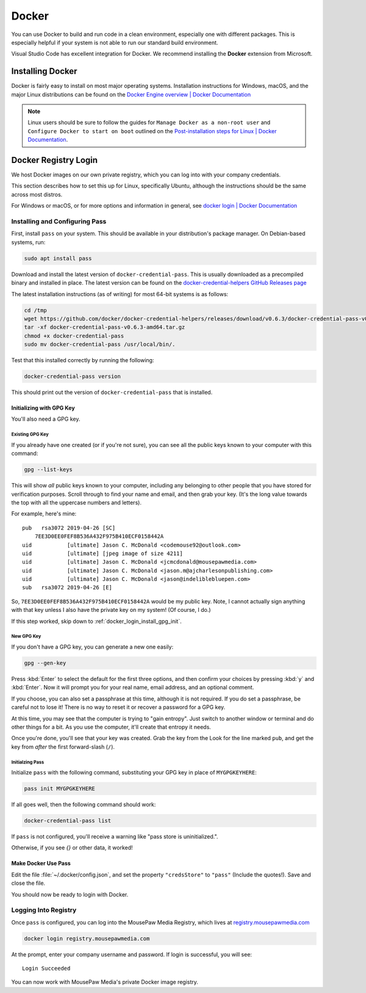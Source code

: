 ..  _docker:

Docker
#################################

You can use Docker to build and run code in a clean environment, especially
one with different packages. This is especially helpful if your system is not
able to run our standard build environment.

Visual Studio Code has excellent integration for Docker. We recommend installing
the **Docker** extension from Microsoft.

..  _docker_installing:

Installing Docker
=================================

Docker is fairly easy to install on most major operating systems. Installation
instructions for Windows, macOS, and the major Linux distributions can be
found on the `Docker Engine overview | Docker Documentation <https://docs.docker.com/install/>`_

..  note:: Linux users should be sure to follow the guides for
    ``Manage Docker as a non-root user`` and
    ``Configure Docker to start on boot`` outlined on the
    `Post-installation steps for Linux | Docker Documentation <https://docs.docker.com/install/linux/linux-postinstall/>`_.

..  _docker_login:

Docker Registry Login
=================================

We host Docker images on our own private registry, which you can log into with
your company credentials.

This section describes how to set this up for Linux, specifically Ubuntu,
although the instructions should be the same across most distros.

For Windows or macOS, or for more options and information in general, see
`docker login | Docker Documentation <https://docs.docker.com/engine/reference/commandline/login>`_

..  _docker_login_install:

Installing and Configuring Pass
---------------------------------

First, install ``pass`` on your system. This should be available in your
distribution's package manager. On Debian-based systems, run:

..  code-block:: bash

    sudo apt install pass

Download and install the latest version of ``docker-credential-pass``.
This is usually downloaded as a precompiled binary and installed in place.
The latest version can be found on the
`docker-credential-helpers GitHub Releases page <https://github.com/docker/docker-credential-helpers/releases>`_

The latest installation instructions (as of writing) for most 64-bit
systems is as follows:

..  code-block:: bash

    cd /tmp
    wget https://github.com/docker/docker-credential-helpers/releases/download/v0.6.3/docker-credential-pass-v0.6.3-amd64.tar.gz
    tar -xf docker-credential-pass-v0.6.3-amd64.tar.gz
    chmod +x docker-credential-pass
    sudo mv docker-credential-pass /usr/local/bin/.

Test that this installed correctly by running the following:

..  code-block:: bash

    docker-credential-pass version

This should print out the version of ``docker-credential-pass`` that
is installed.

..  _docker_login_install_gpg:

Initializing with GPG Key
^^^^^^^^^^^^^^^^^^^^^^^^^^^^^^

You'll also need a GPG key.

..  _docker_login_install_gpg_existing:

Existing GPG Key
""""""""""""""""""""""""""""""

If you already have one created (or if you're not
sure), you can see all the public keys known to your computer with this command:

..  code-block:: bash

    gpg --list-keys

This will show *all* public keys known to your computer, including any
belonging to other people that you have stored for verification purposes.
Scroll through to find your name and email, and then grab your key.
(It's the long value towards the top with all the uppercase numbers and
letters).

For example, here's mine::

    pub   rsa3072 2019-04-26 [SC]
        7EE3D0EE0FEF8B536A432F975B410ECF0158442A
    uid           [ultimate] Jason C. McDonald <codemouse92@outlook.com>
    uid           [ultimate] [jpeg image of size 4211]
    uid           [ultimate] Jason C. McDonald <jcmcdonald@mousepawmedia.com>
    uid           [ultimate] Jason C. McDonald <jason.m@ajcharlesonpublishing.com>
    uid           [ultimate] Jason C. McDonald <jason@indeliblebluepen.com>
    sub   rsa3072 2019-04-26 [E]

So, ``7EE3D0EE0FEF8B536A432F975B410ECF0158442A`` would be my public key.
Note, I cannot actually sign anything with that key unless I also have the
private key on my system! (Of course, I do.)

..  WARNING: Always keep your private keys secret, and maintain secure backups
    of them in case anything happens to your computer. You cannot recover
    a lost private key, and if you don't have it, you can't access anything
    encrypted with said key.

If this step worked, skip down to :ref:`docker_login_install_gpg_init`.

..  _docker_login_install_gpg_new:

New GPG Key
""""""""""""""""""""""""""""""

If you don't have a GPG key, you can generate a new one easily:

..  code-block:: bash

    gpg --gen-key

Press :kbd:`Enter` to select the default for the first three options, and
then confirm your choices by pressing :kbd:`y` and :kbd:`Enter`. Now it will
prompt you for your real name, email address, and an optional comment.

If you choose, you can also set a passphrase at this time, although it is not
required. If you do set a passphrase, be careful not to lose it!
There is no way to reset it or recover a password for a GPG key.

At this time, you may see that the computer is trying to "gain entropy". Just
switch to another window or terminal and do other things for a bit. As you use
the computer, it'll create that entropy it needs.

Once you're done, you'll see that your key was created. Grab the key from the
Look for the line marked ``pub``, and get the key from *after* the first
forward-slash (``/``).

..  _docker_login_install_gpg_init:

Initialzing Pass
"""""""""""""""""""""""""""""

Initialize ``pass`` with the following command, substituting your GPG key
in place of ``MYGPGKEYHERE``:

..  code-block:: bash

    pass init MYGPGKEYHERE

If all goes well, then the following command should work:

..  code-block:: bash

    docker-credential-pass list

If ``pass`` is not configured, you'll receive a warning like "pass store is
uninitialized.".

Otherwise, if you see `{}` or other data, it worked!

..  _docker_login_install_use:

Make Docker Use Pass
^^^^^^^^^^^^^^^^^^^^^^^^^^^^^^

Edit the file :file:`~/.docker/config.json`, and set the property
``"credsStore"`` to ``"pass"`` (Include the quotes!).
Save and close the file.

You should now be ready to login with Docker.

..  _docker_login_login:

Logging Into Registry
---------------------------------

Once ``pass`` is configured, you can log into the MousePaw Media Registry,
which lives at `registry.mousepawmedia.com <https://registry.mousepawmedia.com>`_

..  code-block:: bash

    docker login registry.mousepawmedia.com

At the prompt, enter your company username and password. If login is successful,
you will see::

    Login Succeeded

You can now work with MousePaw Media's private Docker image registry.

